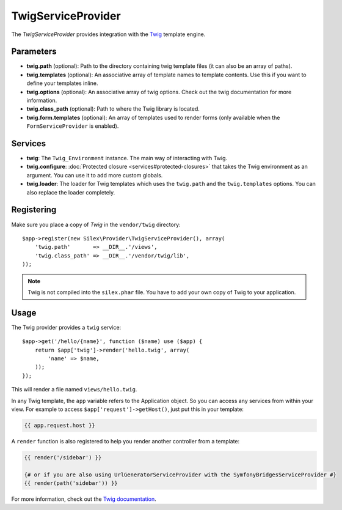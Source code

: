 TwigServiceProvider
===================

The *TwigServiceProvider* provides integration with the `Twig
<http://twig.sensiolabs.org/>`_ template engine.

Parameters
----------

* **twig.path** (optional): Path to the directory containing twig template
  files (it can also be an array of paths).

* **twig.templates** (optional): An associative array of template names to
  template contents. Use this if you want to define your templates inline.

* **twig.options** (optional): An associative array of twig
  options. Check out the twig documentation for more information.

* **twig.class_path** (optional): Path to where the Twig
  library is located.

* **twig.form.templates** (optional): An array of templates used to render
  forms (only available when the ``FormServiceProvider`` is enabled).

Services
--------

* **twig**: The ``Twig_Environment`` instance. The main way of
  interacting with Twig.

* **twig.configure**: :doc:`Protected closure <services#protected-closures>` that takes the Twig
  environment as an argument. You can use it to add more
  custom globals.

* **twig.loader**: The loader for Twig templates which uses
  the ``twig.path`` and the ``twig.templates`` options. You
  can also replace the loader completely.

Registering
-----------

Make sure you place a copy of *Twig* in the ``vendor/twig``
directory::

    $app->register(new Silex\Provider\TwigServiceProvider(), array(
        'twig.path'       => __DIR__.'/views',
        'twig.class_path' => __DIR__.'/vendor/twig/lib',
    ));

.. note::

    Twig is not compiled into the ``silex.phar`` file. You have to
    add your own copy of Twig to your application.

Usage
-----

The Twig provider provides a ``twig`` service::

    $app->get('/hello/{name}', function ($name) use ($app) {
        return $app['twig']->render('hello.twig', array(
            'name' => $name,
        ));
    });

This will render a file named ``views/hello.twig``.

In any Twig template, the ``app`` variable refers to the Application object.
So you can access any services from within your view. For example to access
``$app['request']->getHost()``, just put this in your template:

.. code-block:: jinja

    {{ app.request.host }}

A ``render`` function is also registered to help you render another controller
from a template:

.. code-block:: jinja

    {{ render('/sidebar') }}

    {# or if you are also using UrlGeneratorServiceProvider with the SymfonyBridgesServiceProvider #}
    {{ render(path('sidebar')) }}

For more information, check out the `Twig documentation
<http://twig.sensiolabs.org>`_.
